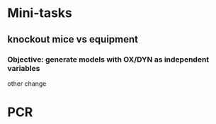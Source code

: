 * Mini-tasks
** knockout mice vs equipment
*** Objective: generate models with OX/DYN as independent variables

    other change

* PCR

